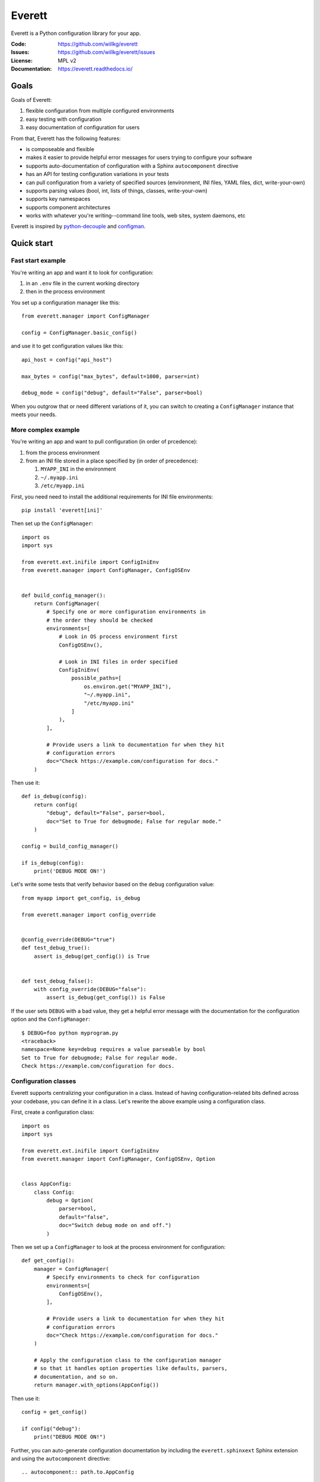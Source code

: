 =======
Everett
=======

Everett is a Python configuration library for your app.

:Code:          https://github.com/willkg/everett
:Issues:        https://github.com/willkg/everett/issues
:License:       MPL v2
:Documentation: https://everett.readthedocs.io/


Goals
=====

Goals of Everett:

1. flexible configuration from multiple configured environments
2. easy testing with configuration
3. easy documentation of configuration for users

From that, Everett has the following features:

* is composeable and flexible
* makes it easier to provide helpful error messages for users trying to
  configure your software
* supports auto-documentation of configuration with a Sphinx
  ``autocomponent`` directive
* has an API for testing configuration variations in your tests
* can pull configuration from a variety of specified sources (environment,
  INI files, YAML files, dict, write-your-own)
* supports parsing values (bool, int, lists of things, classes,
  write-your-own)
* supports key namespaces
* supports component architectures
* works with whatever you're writing--command line tools, web sites, system
  daemons, etc

Everett is inspired by `python-decouple
<https://github.com/henriquebastos/python-decouple>`_ and `configman
<https://configman.readthedocs.io/en/latest/>`_.


Quick start
===========

Fast start example
------------------

You're writing an app and want it to look for configuration:

1. in an ``.env`` file in the current working directory
2. then in the process environment

You set up a configuration manager like this::

    from everett.manager import ConfigManager

    config = ConfigManager.basic_config()


and use it to get configuration values like this::

    api_host = config("api_host")

    max_bytes = config("max_bytes", default=1000, parser=int)

    debug_mode = config("debug", default="False", parser=bool)


When you outgrow that or need different variations of it, you can switch to
creating a ``ConfigManager`` instance that meets your needs.


More complex example
--------------------

You're writing an app and want to pull configuration (in order of prcedence):

1. from the process environment
2. from an INI file stored in a place specified by (in order of precedence):

   1. ``MYAPP_INI`` in the environment
   2. ``~/.myapp.ini``
   3. ``/etc/myapp.ini``

First, you need need to install the additional requirements for INI file
environments::

    pip install 'everett[ini]'


Then set up the ``ConfigManager``::

    import os
    import sys

    from everett.ext.inifile import ConfigIniEnv
    from everett.manager import ConfigManager, ConfigOSEnv


    def build_config_manager():
        return ConfigManager(
            # Specify one or more configuration environments in
            # the order they should be checked
            environments=[
                # Look in OS process environment first
                ConfigOSEnv(),

                # Look in INI files in order specified
                ConfigIniEnv(
                    possible_paths=[
                        os.environ.get("MYAPP_INI"),
                        "~/.myapp.ini",
                        "/etc/myapp.ini"
                    ]
                ),
            ],

            # Provide users a link to documentation for when they hit
            # configuration errors
            doc="Check https://example.com/configuration for docs."
        )


Then use it::

    def is_debug(config):
        return config(
            "debug", default="False", parser=bool,
            doc="Set to True for debugmode; False for regular mode."
        )

    config = build_config_manager()

    if is_debug(config):
        print('DEBUG MODE ON!')


Let's write some tests that verify behavior based on the ``debug``
configuration value::

    from myapp import get_config, is_debug

    from everett.manager import config_override


    @config_override(DEBUG="true")
    def test_debug_true():
        assert is_debug(get_config()) is True


    def test_debug_false():
        with config_override(DEBUG="false"):
            assert is_debug(get_config()) is False


If the user sets ``DEBUG`` with a bad value, they get a helpful error message
with the documentation for the configuration option and the ``ConfigManager``::

    $ DEBUG=foo python myprogram.py
    <traceback>
    namespace=None key=debug requires a value parseable by bool
    Set to True for debugmode; False for regular mode.
    Check https://example.com/configuration for docs.


Configuration classes
---------------------

Everett supports centralizing your configuration in a class. Instead of having
configuration-related bits defined across your codebase, you can define it in
a class. Let's rewrite the above example using a configuration class.

First, create a configuration class::

    import os
    import sys

    from everett.ext.inifile import ConfigIniEnv
    from everett.manager import ConfigManager, ConfigOSEnv, Option


    class AppConfig:
        class Config:
            debug = Option(
                parser=bool,
                default="false",
                doc="Switch debug mode on and off.")
            )
    

Then we set up a ``ConfigManager`` to look at the process environment
for configuration::

    def get_config():
        manager = ConfigManager(
            # Specify environments to check for configuration
            environments=[
                ConfigOSEnv(),
            ],

            # Provide users a link to documentation for when they hit
            # configuration errors
            doc="Check https://example.com/configuration for docs."
        )

        # Apply the configuration class to the configuration manager
        # so that it handles option properties like defaults, parsers,
        # documentation, and so on.
        return manager.with_options(AppConfig())


Then use it::

    config = get_config()

    if config("debug"):
        print("DEBUG MODE ON!")


Further, you can auto-generate configuration documentation by including the
``everett.sphinxext`` Sphinx extension and using the ``autocomponent``
directive::

    .. autocomponent:: path.to.AppConfig


That has some niceties:

1. your application configuration is centralized in one place instead
   of spread out across your code base

2. you can use the ``autocomponent`` Sphinx directive to auto-generate
   configuration documentation for your users


Everett components
------------------

Everett supports components that require configuration. Say your app needs to
connect to RabbitMQ. With Everett, you can define the component's configuration
needs in the component class::

    from everett.manager import Option


    class RabbitMQComponent:
        class Config:
            host = Option(doc="RabbitMQ host to connect to")
            port = Option(default="5672", doc="Port to use", parser=int)
            queue_name = Option(doc="Queue to insert things into")

        def __init__(self, config):
            # Bind the configuration to just the configuration this
            # component requires such that this component is
            # self-contained
            self.config = config.with_options(self)

            self.host = self.config("host")
            self.port = self.config("port")
            self.queue_name = self.config("queue_name")


Then you could instantiate a ``RabbitMQComponent`` that looks for configuration
keys in the ``rmq`` namespace::

    queue = RabbitMQComponent(config.with_namespace("rmq"))


The ``RabbitMQComponent`` has a ``HOST`` key, so your configuration would
need to define ``RMQ_HOST``.

You can auto-generate configuration documentation for this component in your
Sphinx docs by including the ``everett.sphinxext`` Sphinx extension and
using the ``autocomponent`` directive::

    .. autocomponent:: path.to.RabbitMQComponent
       :namespace: rmq


Say your app actually needs to connect to two separate queues--one for regular
processing and one for priority processing::

    from everett.manager import ConfigManager

    config = ConfigManager.basic_config()

    # Apply the "rmq" namespace to the configuration so all keys are
    # prepended with RMQ_
    rmq_config = config.with_namespace("rmq")

    # Create a RabbitMQComponent with RMQ_REGULAR_ prepended to keys
    regular_queue = RabbitMQComponent(rmq_config.with_namespace("regular"))

    # Create a RabbitMQComponent with RMQ_PRIORITY_ prepended to keys
    priority_queue = RabbitMQComponent(rmq_config.with_namespace("priority"))


In your environment, you provide the regular queue configuration with
``RMQ_REGULAR_HOST``, etc and the priority queue configuration with
``RMQ_PRIORITY_HOST``, etc.

Same component code. Two different instances pulling configuration from two
different namespaces.

Components support subclassing, mixins and all that, too.


Install
=======

Install from PyPI
-----------------

Run::

    $ pip install everett

If you want to use the ``ConfigIniEnv``, you need to install its requirements
as well::

    $ pip install 'everett[ini]'

If you want to use the ``ConfigYamlEnv``, you need to install its requirements
as well::

    $ pip install 'everett[yaml]'


Install for hacking
-------------------

Run::

    # Clone the repository
    $ git clone https://github.com/willkg/everett

    # Create a virtualenvironment
    $ mkvirtualenv --python /usr/bin/python3 everett

    # Install Everett and dev requirements
    $ pip install -e '.[dev,ini,yaml]'


Why not other libs?
===================

Most other libraries I looked at had one or more of the following issues:

* were tied to a specific web app framework
* didn't allow you to specify configuration sources
* provided poor error messages when users configure things wrong
* had a global configuration object
* made it really hard to override specific configuration when writing tests
* had no facilities for auto-generating configuration documentation
